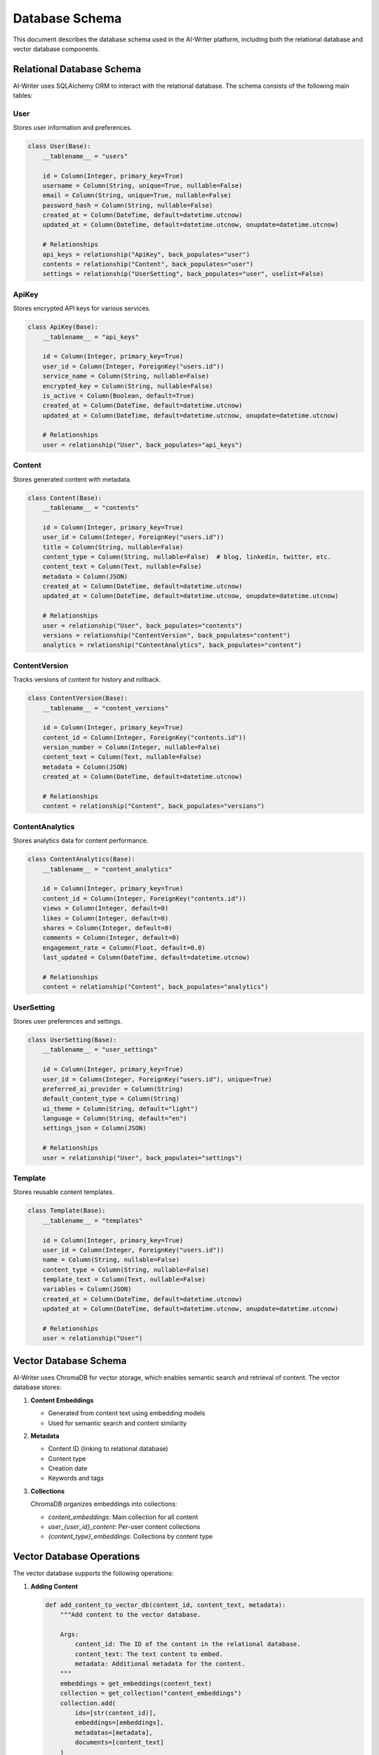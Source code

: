 Database Schema
==============

This document describes the database schema used in the AI-Writer platform, including both the relational database and vector database components.

Relational Database Schema
------------------------

AI-Writer uses SQLAlchemy ORM to interact with the relational database. The schema consists of the following main tables:

User
~~~~

Stores user information and preferences.

.. code-block:: python

   class User(Base):
       __tablename__ = "users"
       
       id = Column(Integer, primary_key=True)
       username = Column(String, unique=True, nullable=False)
       email = Column(String, unique=True, nullable=False)
       password_hash = Column(String, nullable=False)
       created_at = Column(DateTime, default=datetime.utcnow)
       updated_at = Column(DateTime, default=datetime.utcnow, onupdate=datetime.utcnow)
       
       # Relationships
       api_keys = relationship("ApiKey", back_populates="user")
       contents = relationship("Content", back_populates="user")
       settings = relationship("UserSetting", back_populates="user", uselist=False)

ApiKey
~~~~~~

Stores encrypted API keys for various services.

.. code-block:: python

   class ApiKey(Base):
       __tablename__ = "api_keys"
       
       id = Column(Integer, primary_key=True)
       user_id = Column(Integer, ForeignKey("users.id"))
       service_name = Column(String, nullable=False)
       encrypted_key = Column(String, nullable=False)
       is_active = Column(Boolean, default=True)
       created_at = Column(DateTime, default=datetime.utcnow)
       updated_at = Column(DateTime, default=datetime.utcnow, onupdate=datetime.utcnow)
       
       # Relationships
       user = relationship("User", back_populates="api_keys")

Content
~~~~~~~

Stores generated content with metadata.

.. code-block:: python

   class Content(Base):
       __tablename__ = "contents"
       
       id = Column(Integer, primary_key=True)
       user_id = Column(Integer, ForeignKey("users.id"))
       title = Column(String, nullable=False)
       content_type = Column(String, nullable=False)  # blog, linkedin, twitter, etc.
       content_text = Column(Text, nullable=False)
       metadata = Column(JSON)
       created_at = Column(DateTime, default=datetime.utcnow)
       updated_at = Column(DateTime, default=datetime.utcnow, onupdate=datetime.utcnow)
       
       # Relationships
       user = relationship("User", back_populates="contents")
       versions = relationship("ContentVersion", back_populates="content")
       analytics = relationship("ContentAnalytics", back_populates="content")

ContentVersion
~~~~~~~~~~~~~

Tracks versions of content for history and rollback.

.. code-block:: python

   class ContentVersion(Base):
       __tablename__ = "content_versions"
       
       id = Column(Integer, primary_key=True)
       content_id = Column(Integer, ForeignKey("contents.id"))
       version_number = Column(Integer, nullable=False)
       content_text = Column(Text, nullable=False)
       metadata = Column(JSON)
       created_at = Column(DateTime, default=datetime.utcnow)
       
       # Relationships
       content = relationship("Content", back_populates="versions")

ContentAnalytics
~~~~~~~~~~~~~~

Stores analytics data for content performance.

.. code-block:: python

   class ContentAnalytics(Base):
       __tablename__ = "content_analytics"
       
       id = Column(Integer, primary_key=True)
       content_id = Column(Integer, ForeignKey("contents.id"))
       views = Column(Integer, default=0)
       likes = Column(Integer, default=0)
       shares = Column(Integer, default=0)
       comments = Column(Integer, default=0)
       engagement_rate = Column(Float, default=0.0)
       last_updated = Column(DateTime, default=datetime.utcnow)
       
       # Relationships
       content = relationship("Content", back_populates="analytics")

UserSetting
~~~~~~~~~~

Stores user preferences and settings.

.. code-block:: python

   class UserSetting(Base):
       __tablename__ = "user_settings"
       
       id = Column(Integer, primary_key=True)
       user_id = Column(Integer, ForeignKey("users.id"), unique=True)
       preferred_ai_provider = Column(String)
       default_content_type = Column(String)
       ui_theme = Column(String, default="light")
       language = Column(String, default="en")
       settings_json = Column(JSON)
       
       # Relationships
       user = relationship("User", back_populates="settings")

Template
~~~~~~~

Stores reusable content templates.

.. code-block:: python

   class Template(Base):
       __tablename__ = "templates"
       
       id = Column(Integer, primary_key=True)
       user_id = Column(Integer, ForeignKey("users.id"))
       name = Column(String, nullable=False)
       content_type = Column(String, nullable=False)
       template_text = Column(Text, nullable=False)
       variables = Column(JSON)
       created_at = Column(DateTime, default=datetime.utcnow)
       updated_at = Column(DateTime, default=datetime.utcnow, onupdate=datetime.utcnow)
       
       # Relationships
       user = relationship("User")

Vector Database Schema
--------------------

AI-Writer uses ChromaDB for vector storage, which enables semantic search and retrieval of content. The vector database stores:

1. **Content Embeddings**
   
   * Generated from content text using embedding models
   * Used for semantic search and content similarity

2. **Metadata**
   
   * Content ID (linking to relational database)
   * Content type
   * Creation date
   * Keywords and tags

3. **Collections**
   
   ChromaDB organizes embeddings into collections:
   
   * `content_embeddings`: Main collection for all content
   * `user_{user_id}_content`: Per-user content collections
   * `{content_type}_embeddings`: Collections by content type

Vector Database Operations
------------------------

The vector database supports the following operations:

1. **Adding Content**
   
   .. code-block:: python

      def add_content_to_vector_db(content_id, content_text, metadata):
          """Add content to the vector database.
          
          Args:
              content_id: The ID of the content in the relational database.
              content_text: The text content to embed.
              metadata: Additional metadata for the content.
          """
          embeddings = get_embeddings(content_text)
          collection = get_collection("content_embeddings")
          collection.add(
              ids=[str(content_id)],
              embeddings=[embeddings],
              metadatas=[metadata],
              documents=[content_text]
          )

2. **Searching Content**
   
   .. code-block:: python

      def search_similar_content(query_text, limit=5):
          """Search for similar content using vector similarity.
          
          Args:
              query_text: The query text to search for.
              limit: Maximum number of results to return.
              
          Returns:
              List of similar content items with their similarity scores.
          """
          query_embedding = get_embeddings(query_text)
          collection = get_collection("content_embeddings")
          results = collection.query(
              query_embeddings=[query_embedding],
              n_results=limit
          )
          return results

3. **Updating Content**
   
   .. code-block:: python

      def update_content_in_vector_db(content_id, new_content_text, metadata):
          """Update content in the vector database.
          
          Args:
              content_id: The ID of the content to update.
              new_content_text: The updated text content.
              metadata: Updated metadata.
          """
          new_embedding = get_embeddings(new_content_text)
          collection = get_collection("content_embeddings")
          collection.update(
              ids=[str(content_id)],
              embeddings=[new_embedding],
              metadatas=[metadata],
              documents=[new_content_text]
          )

Database Migrations
-----------------

AI-Writer uses Alembic for database migrations. The migration workflow is:

1. **Create Migration**
   
   .. code-block:: bash

      alembic revision --autogenerate -m "Description of changes"

2. **Apply Migration**
   
   .. code-block:: bash

      alembic upgrade head

3. **Rollback Migration**
   
   .. code-block:: bash

      alembic downgrade -1

Database Backup and Restore
-------------------------

Regular database backups are recommended:

1. **SQLite Backup**
   
   .. code-block:: bash

      # Backup
      sqlite3 data/alwrity.db .dump > backup.sql
      
      # Restore
      sqlite3 data/alwrity.db < backup.sql

2. **Vector Database Backup**
   
   ChromaDB data is stored in the specified directory and can be backed up by copying the directory:
   
   .. code-block:: bash

      # Backup
      cp -r data/vectordb data/vectordb_backup
      
      # Restore
      rm -rf data/vectordb
      cp -r data/vectordb_backup data/vectordb